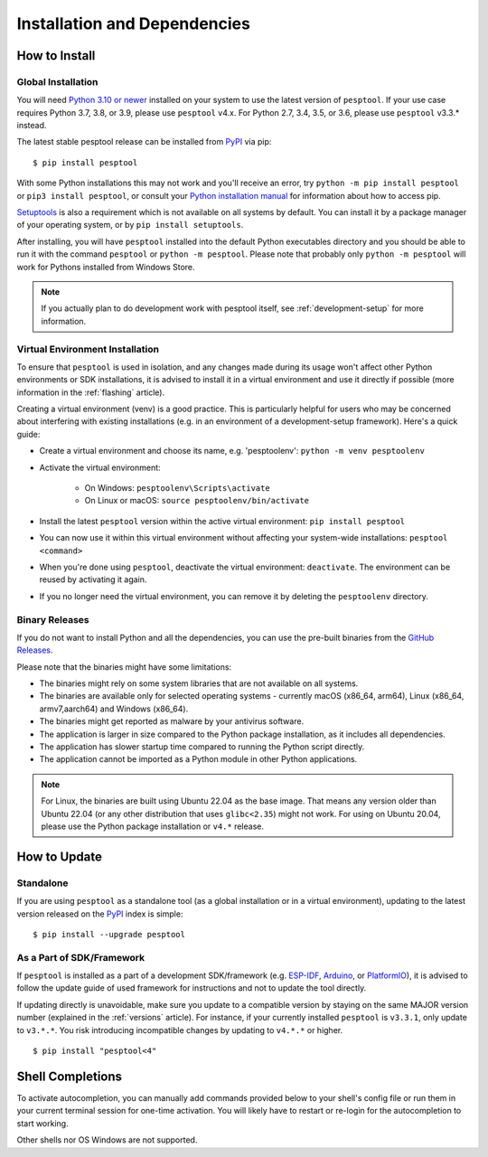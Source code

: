 Installation and Dependencies
=============================

.. _installation:

How to Install
--------------

Global Installation
^^^^^^^^^^^^^^^^^^^

You will need `Python 3.10 or newer <https://www.python.org/downloads/>`_ installed on your system to use the latest version of ``pesptool``.
If your use case requires Python 3.7, 3.8, or 3.9, please use ``pesptool`` v4.x. For Python 2.7, 3.4, 3.5, or 3.6, please use ``pesptool`` v3.3.* instead.

The latest stable pesptool release can be installed from `PyPI <https://pypi.org/project/pesptool/>`_ via pip:

::

   $ pip install pesptool

With some Python installations this may not work and you'll receive an error, try ``python -m pip install pesptool`` or ``pip3 install pesptool``, or consult your `Python installation manual <https://pip.pypa.io/en/stable/installation/>`_ for information about how to access pip.

`Setuptools <https://setuptools.pypa.io/en/latest/userguide/quickstart.html>`_ is also a requirement which is not available on all systems by default. You can install it by a package manager of your operating system, or by ``pip install setuptools``.

After installing, you will have ``pesptool`` installed into the default Python executables directory and you should be able to run it with the command ``pesptool`` or ``python -m pesptool``. Please note that probably only ``python -m pesptool`` will work for Pythons installed from Windows Store.

.. note::

   If you actually plan to do development work with pesptool itself, see :ref:`development-setup` for more information.

Virtual Environment Installation
^^^^^^^^^^^^^^^^^^^^^^^^^^^^^^^^

To ensure that ``pesptool`` is used in isolation, and any changes made during its usage won't affect other Python environments or SDK installations, it is advised to install it in a virtual environment and use it directly if possible (more information in the :ref:`flashing` article).

Creating a virtual environment (venv) is a good practice. This is particularly helpful for users who may be concerned about interfering with existing installations (e.g. in an environment of a development-setup framework). Here's a quick guide:

- Create a virtual environment and choose its name, e.g. 'pesptoolenv': ``python -m venv pesptoolenv``
- Activate the virtual environment:

   - On Windows: ``pesptoolenv\Scripts\activate``
   - On Linux or macOS: ``source pesptoolenv/bin/activate``

- Install the latest ``pesptool`` version within the active virtual environment: ``pip install pesptool``
- You can now use it within this virtual environment without affecting your system-wide installations: ``pesptool <command>``
- When you're done using ``pesptool``, deactivate the virtual environment: ``deactivate``. The environment can be reused by activating it again.
- If you no longer need the virtual environment, you can remove it by deleting the ``pesptoolenv`` directory.

Binary Releases
^^^^^^^^^^^^^^^^

If you do not want to install Python and all the dependencies, you can use the pre-built binaries from the `GitHub Releases <https://github.com/espressif/pesptool/releases>`_.

Please note that the binaries might have some limitations:

- The binaries might rely on some system libraries that are not available on all systems.
- The binaries are available only for selected operating systems - currently macOS (x86_64, arm64), Linux (x86_64, armv7,aarch64) and Windows (x86_64).
- The binaries might get reported as malware by your antivirus software.
- The application is larger in size compared to the Python package installation, as it includes all dependencies.
- The application has slower startup time compared to running the Python script directly.
- The application cannot be imported as a Python module in other Python applications.

.. note::

   For Linux, the binaries are built using Ubuntu 22.04 as the base image. That means any version older than Ubuntu 22.04 (or any other distribution that uses ``glibc<2.35``) might not work.
   For using on Ubuntu 20.04, please use the Python package installation or ``v4.*`` release.

How to Update
-------------

Standalone
^^^^^^^^^^

If you are using ``pesptool`` as a standalone tool (as a global installation or in a virtual environment), updating to the latest version released on the `PyPI <https://pypi.org/project/pesptool/>`_ index is simple:

::

   $ pip install --upgrade pesptool

As a Part of SDK/Framework
^^^^^^^^^^^^^^^^^^^^^^^^^^

If ``pesptool`` is installed as a part of a development SDK/framework (e.g. `ESP-IDF <https://docs.espressif.com/projects/esp-idf/>`_, `Arduino <https://docs.espressif.com/projects/arduino-esp32/>`_, or `PlatformIO <https://docs.platformio.org/en/latest/platforms/espressif32.html>`_), it is advised to follow the update guide of used framework for instructions and not to update the tool directly.

If updating directly is unavoidable, make sure you update to a compatible version by staying on the same MAJOR version number (explained in the :ref:`versions` article). For instance, if your currently installed ``pesptool`` is ``v3.3.1``, only update to ``v3.*.*``. You risk introducing incompatible changes by updating to ``v4.*.*`` or higher.

::

   $ pip install "pesptool<4"

.. _shell-completion:

Shell Completions
-----------------

To activate autocompletion, you can manually add commands provided below to your shell's config file
or run them in your current terminal session for one-time activation.
You will likely have to restart or re-login for the autocompletion to start working.

.. tabs::

   .. group-tab:: Bash

         .. code-block:: bash

               eval "$(_pesptool_PY_COMPLETE=bash_source pesptool)"
               eval "$(_ESPSECURE_PY_COMPLETE=bash_source espsecure)"
               eval "$(_ESPEFUSE_PY_COMPLETE=bash_source espefuse)"


   .. group-tab:: Zsh

      To activate completions in zsh, first make sure `compinit` is marked for
      autoload and run autoload:

      .. code-block:: bash

         autoload -U compinit
         compinit

      Afterwards you can enable completions for pesptool, espsecure and espefuse:


      .. code-block:: bash

         eval "$(_pesptool_PY_COMPLETE=zsh_source pesptool)"
         eval "$(_ESPSECURE_PY_COMPLETE=zsh_source espsecure)"
         eval "$(_ESPEFUSE_PY_COMPLETE=zsh_source espefuse)"


   .. group-tab:: Fish

      .. code-block:: bash

         _pesptool_PY_COMPLETE=fish_source pesptool | source
         _ESPSECURE_PY_COMPLETE=fish_source espsecure | source
         _ESPEFUSE_PY_COMPLETE=fish_source espefuse | source



Other shells nor OS Windows are not supported.
